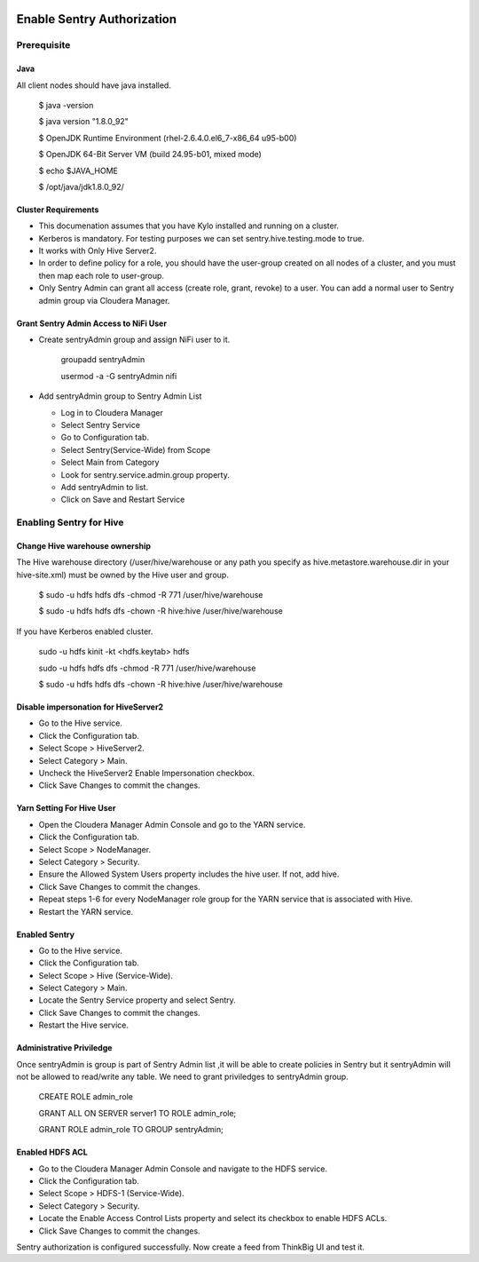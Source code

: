 |image0|

=============
Enable Sentry Authorization
=============

Prerequisite
=============

Java
----

All client nodes should have java installed.

    $ java -version

    $ java version "1.8.0\_92"

    $ OpenJDK Runtime Environment (rhel-2.6.4.0.el6\_7-x86\_64 u95-b00)

    $ OpenJDK 64-Bit Server VM (build 24.95-b01, mixed mode)

    $ echo $JAVA\_HOME

    $ /opt/java/jdk1.8.0\_92/

Cluster Requirements
--------------------

-  This documenation assumes that you have Kylo installed and running on
   a cluster.

-  Kerberos is mandatory. For testing purposes we can set
   sentry.hive.testing.mode to true.

-  It works with Only Hive Server2.

-  In order to define policy for a role, you should have the user-group
   created on all nodes of a cluster, and you must then map each role to
   user-group.

-  Only Sentry Admin can grant all access (create role, grant, revoke)
   to a user. You can add a normal user to Sentry admin group via
   Cloudera Manager.

Grant Sentry Admin Access to NiFi User
--------------------------------------

-  Create sentryAdmin group and assign NiFi user to it.

    groupadd sentryAdmin

    usermod -a -G sentryAdmin nifi

-  Add sentryAdmin group to Sentry Admin List

   -  Log in to Cloudera Manager

   -  Select Sentry Service

   -  Go to Configuration tab.

   -  Select Sentry(Service-Wide) from Scope

   -  Select Main from Category

   -  Look for sentry.service.admin.group property.

   -  Add sentryAdmin to list.

   -  Click on Save and Restart Service

|image1|

Enabling Sentry for Hive
========================

Change Hive warehouse ownership
-------------------------------

The Hive warehouse directory (/user/hive/warehouse or any path you
specify as hive.metastore.warehouse.dir in your hive-site.xml) must be
owned by the Hive user and group.

    $ sudo -u hdfs hdfs dfs -chmod -R 771 /user/hive/warehouse

    $ sudo -u hdfs hdfs dfs -chown -R hive:hive /user/hive/warehouse

If you have Kerberos enabled cluster.

    sudo -u hdfs kinit -kt <hdfs.keytab> hdfs

    sudo -u hdfs hdfs dfs -chmod -R 771 /user/hive/warehouse

    $ sudo -u hdfs hdfs dfs -chown -R hive:hive /user/hive/warehouse

Disable impersonation for HiveServer2
-------------------------------------

-  Go to the Hive service.

-  Click the Configuration tab.

-  Select Scope > HiveServer2.

-  Select Category > Main.

-  Uncheck the HiveServer2 Enable Impersonation checkbox.

-  Click Save Changes to commit the changes.

Yarn Setting For Hive User
--------------------------

-  Open the Cloudera Manager Admin Console and go to the YARN service.

-  Click the Configuration tab.

-  Select Scope > NodeManager.

-  Select Category > Security.

-  Ensure the Allowed System Users property includes the hive user. If
   not, add hive.

-  Click Save Changes to commit the changes.

-  Repeat steps 1-6 for every NodeManager role group for the YARN
   service that is associated with Hive.

-  Restart the YARN service.

Enabled Sentry
--------------

-  Go to the Hive service.

-  Click the Configuration tab.

-  Select Scope > Hive (Service-Wide).

-  Select Category > Main.

-  Locate the Sentry Service property and select Sentry.

-  Click Save Changes to commit the changes.

-  Restart the Hive service.

|image2|

Administrative Priviledge
-------------------------

Once sentryAdmin is group is part of Sentry Admin list ,it will be able
to create policies in Sentry but it sentryAdmin will not be allowed to
read/write any table. We need to grant priviledges to sentryAdmin group.

    CREATE ROLE admin\_role

    GRANT ALL ON SERVER server1 TO ROLE admin\_role;

    GRANT ROLE admin\_role TO GROUP sentryAdmin;

Enabled HDFS ACL
----------------

-  Go to the Cloudera Manager Admin Console and navigate to the HDFS
   service.

-  Click the Configuration tab.

-  Select Scope > HDFS-1 (Service-Wide).

-  Select Category > Security.

-  Locate the Enable Access Control Lists property and select its
   checkbox to enable HDFS ACLs.

-  Click Save Changes to commit the changes.

|image3|

Sentry authorization is configured successfully. Now create a feed from
ThinkBig UI and test it.

.. |image0| image:: media/common/thinkbig-logo.png
   :width: 3.09891in
   :height: 2.03724in
.. |image1| image:: media/sentry-auth/S1.png
   :width: 6.50000in
   :height: 2.35556in
.. |image2| image:: media/sentry-auth/S2.png
   :width: 6.50000in
   :height: 2.87500in
.. |image3| image:: media/sentry-auth/S3.png
   :width: 6.50000in
   :height: 2.98819in
